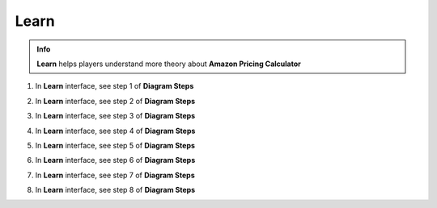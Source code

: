Learn
===========

.. admonition:: Info
   :class: tip

   **Learn** helps players understand more theory about **Amazon Pricing Calculator**


1. In **Learn** interface, see step 1 of **Diagram Steps**


.. image:: pictures/0001a5-learn.png
   :align: center
   :width: 700px


2. In **Learn** interface, see step 2 of **Diagram Steps**


.. image:: pictures/0002a5-learn.png
   :align: center
   :width: 700px


3. In **Learn** interface, see step 3 of **Diagram Steps**


.. image:: pictures/0003a5-learn.png
   :align: center
   :width: 700px


4. In **Learn** interface, see step 4 of **Diagram Steps**


.. image:: pictures/0004a5-learn.png
   :align: center
   :width: 700px


5. In **Learn** interface, see step 5 of **Diagram Steps**


.. image:: pictures/0005a5-learn.png
   :align: center
   :width: 700px


6. In **Learn** interface, see step 6 of **Diagram Steps**


.. image:: pictures/0006a5-learn.png
   :align: center
   :width: 700px


7. In **Learn** interface, see step 7 of **Diagram Steps**


.. image:: pictures/0007a5-learn.png
   :align: center
   :width: 700px


8. In **Learn** interface, see step 8 of **Diagram Steps**


.. image:: pictures/0008a5-learn.png
   :align: center
   :width: 700px






